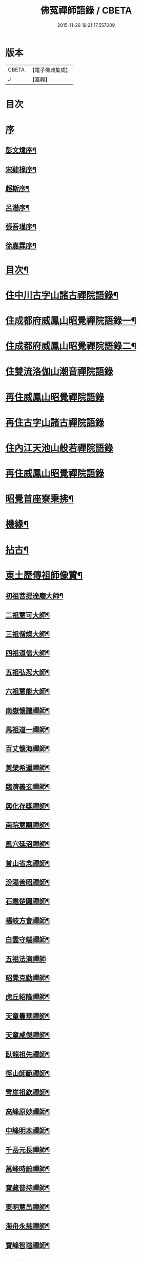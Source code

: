 #+TITLE: 佛冤禪師語錄 / CBETA
#+DATE: 2015-11-26 19:21:17.557009
* 版本
 |     CBETA|【電子佛典集成】|
 |         J|【嘉興】    |

* 目次
* [[file:KR6q0508_001.txt::001-0011a1][序]]
** [[file:KR6q0508_001.txt::001-0011a2][彭文煒序¶]]
** [[file:KR6q0508_001.txt::0011b12][宋肄樟序¶]]
** [[file:KR6q0508_001.txt::0011c2][超斯序¶]]
** [[file:KR6q0508_001.txt::0012a12][呂潛序¶]]
** [[file:KR6q0508_001.txt::0012b22][張吾瑾序¶]]
** [[file:KR6q0508_001.txt::0013a2][徐嘉霖序¶]]
* [[file:KR6q0508_001.txt::0013b12][目次¶]]
* [[file:KR6q0508_001.txt::0014a4][住中川古字山諸古禪院語錄¶]]
* [[file:KR6q0508_001.txt::0015c8][住成都府威鳳山昭覺禪院語錄一¶]]
* [[file:KR6q0508_002.txt::002-0018c4][住成都府威鳳山昭覺禪院語錄二¶]]
* [[file:KR6q0508_002.txt::0022a1][住雙流洛伽山潮音禪院語錄]]
* [[file:KR6q0508_003.txt::003-0023a3][再住威鳳山昭覺禪院語錄]]
* [[file:KR6q0508_004.txt::004-0026b3][再住古字山諸古禪院語錄]]
* [[file:KR6q0508_005.txt::005-0028c3][住內江天池山般若禪院語錄]]
* [[file:KR6q0508_006.txt::006-0032c3][再住威鳳山昭覺禪院語錄]]
* [[file:KR6q0508_007.txt::007-0036b4][昭覺首座寮秉拂¶]]
* [[file:KR6q0508_007.txt::0037c10][機緣¶]]
* [[file:KR6q0508_007.txt::0038a28][拈古¶]]
* [[file:KR6q0508_008.txt::008-0040c4][東土歷傳祖師像贊¶]]
** [[file:KR6q0508_008.txt::008-0040c5][初祖菩提達磨大師¶]]
** [[file:KR6q0508_008.txt::008-0040c14][二祖慧可大師¶]]
** [[file:KR6q0508_008.txt::008-0040c20][三祖僧燦大師¶]]
** [[file:KR6q0508_008.txt::008-0040c25][四祖道信大師¶]]
** [[file:KR6q0508_008.txt::008-0040c30][五祖弘忍大師¶]]
** [[file:KR6q0508_008.txt::0041a4][六祖慧能大師¶]]
** [[file:KR6q0508_008.txt::0041a15][南嶽懷讓禪師¶]]
** [[file:KR6q0508_008.txt::0041a22][馬祖道一禪師¶]]
** [[file:KR6q0508_008.txt::0041a28][百丈懷海禪師¶]]
** [[file:KR6q0508_008.txt::0041b4][黃檗希運禪師¶]]
** [[file:KR6q0508_008.txt::0041b9][臨濟義玄禪師¶]]
** [[file:KR6q0508_008.txt::0041b15][興化存獎禪師¶]]
** [[file:KR6q0508_008.txt::0041b22][南院慧顒禪師¶]]
** [[file:KR6q0508_008.txt::0041b28][風穴延沼禪師¶]]
** [[file:KR6q0508_008.txt::0041c3][首山省念禪師¶]]
** [[file:KR6q0508_008.txt::0041c8][汾陽善昭禪師¶]]
** [[file:KR6q0508_008.txt::0041c13][石霜楚圓禪師¶]]
** [[file:KR6q0508_008.txt::0041c19][楊岐方會禪師¶]]
** [[file:KR6q0508_008.txt::0041c26][白雲守端禪師¶]]
** [[file:KR6q0508_008.txt::0041c30][五祖法演禪師]]
** [[file:KR6q0508_008.txt::0042a8][昭覺克勤禪師¶]]
** [[file:KR6q0508_008.txt::0042a15][虎丘紹隆禪師¶]]
** [[file:KR6q0508_008.txt::0042a22][天童曇華禪師¶]]
** [[file:KR6q0508_008.txt::0042a29][天童咸傑禪師¶]]
** [[file:KR6q0508_008.txt::0042b6][臥龍祖先禪師¶]]
** [[file:KR6q0508_008.txt::0042b12][徑山師範禪師¶]]
** [[file:KR6q0508_008.txt::0042b18][雪崖祖欽禪師¶]]
** [[file:KR6q0508_008.txt::0042b24][高峰原妙禪師¶]]
** [[file:KR6q0508_008.txt::0042b30][中峰明本禪師¶]]
** [[file:KR6q0508_008.txt::0042c5][千嵒元長禪師¶]]
** [[file:KR6q0508_008.txt::0042c11][萬峰時蔚禪師¶]]
** [[file:KR6q0508_008.txt::0042c15][寶藏普持禪師¶]]
** [[file:KR6q0508_008.txt::0042c19][東明慧旵禪師¶]]
** [[file:KR6q0508_008.txt::0042c23][海舟永慈禪師¶]]
** [[file:KR6q0508_008.txt::0042c28][寶峰智瑄禪師¶]]
** [[file:KR6q0508_008.txt::0043a3][天奇本瑞禪師¶]]
** [[file:KR6q0508_008.txt::0043a8][絕學明聰禪師¶]]
** [[file:KR6q0508_008.txt::0043a12][月心德寶禪師¶]]
** [[file:KR6q0508_008.txt::0043a16][龍池正傳禪師¶]]
** [[file:KR6q0508_008.txt::0043a21][天童圓悟禪師¶]]
** [[file:KR6q0508_008.txt::0043a27][雙桂海明禪師¶]]
** [[file:KR6q0508_008.txt::0043b3][昭覺通醉禪師¶]]
** [[file:KR6q0508_008.txt::0043b10][世尊像贊¶]]
** [[file:KR6q0508_008.txt::0043b14][臨濟祖師像¶]]
** [[file:KR6q0508_008.txt::0043b18][佛果勤祖像¶]]
** [[file:KR6q0508_008.txt::0043b23][天童密師祖像¶]]
** [[file:KR6q0508_008.txt::0043b28][雙桂破師翁像¶]]
** [[file:KR6q0508_008.txt::0043c8][昭覺本師像¶]]
** [[file:KR6q0508_008.txt::0043c18][師太行樂卷十憩貽山拜頌¶]]
** [[file:KR6q0508_008.txt::0044a15][高峰法兄懶和尚像¶]]
** [[file:KR6q0508_008.txt::0044a25][月幢和尚贊¶]]
** [[file:KR6q0508_008.txt::0044a28][雨樹和尚贊¶]]
** [[file:KR6q0508_008.txt::0044b3][自題小像¶]]
** [[file:KR6q0508_008.txt::0044b14][行樂圖¶]]
** [[file:KR6q0508_008.txt::0044c6][省文法師行樂圖¶]]
** [[file:KR6q0508_008.txt::0044c9][魁星贊¶]]
** [[file:KR6q0508_008.txt::0044c16][壽星王壽官請祝李居士¶]]
* [[file:KR6q0508_009.txt::009-0045a4][源流拈頌¶]]
* [[file:KR6q0508_010.txt::010-0050a4][頌古¶]]
* [[file:KR6q0508_010.txt::0052a25][分燈¶]]
** [[file:KR6q0508_010.txt::0052a26][大癡性純¶]]
** [[file:KR6q0508_010.txt::0052a29][雲徹德明¶]]
** [[file:KR6q0508_010.txt::0052b2][子開印乾¶]]
** [[file:KR6q0508_010.txt::0052b5][天湛常熾¶]]
** [[file:KR6q0508_010.txt::0052b8][屢生覺知¶]]
** [[file:KR6q0508_010.txt::0052b11][竹峰真續¶]]
** [[file:KR6q0508_010.txt::0052b14][籌室勝燦¶]]
** [[file:KR6q0508_010.txt::0052b17][豁菴真一¶]]
** [[file:KR6q0508_010.txt::0052b20][鶖一常敏¶]]
** [[file:KR6q0508_010.txt::0052b23][偶菴性紀¶]]
** [[file:KR6q0508_010.txt::0052b26][豎幢智吟¶]]
** [[file:KR6q0508_010.txt::0052b29][五葉聯芳¶]]
** [[file:KR6q0508_010.txt::0052c2][無染真蓮¶]]
** [[file:KR6q0508_010.txt::0052c5][古眉行延¶]]
** [[file:KR6q0508_010.txt::0052c8][遂菴祖緣¶]]
* [[file:KR6q0508_010.txt::0052c11][行繇¶]]
* [[file:KR6q0508_011.txt::011-0054a4][法語¶]]
** [[file:KR6q0508_011.txt::011-0054a5][洗墨禪人¶]]
** [[file:KR6q0508_011.txt::011-0054a14][天湛禪人¶]]
** [[file:KR6q0508_011.txt::011-0054a23][示尼心止¶]]
** [[file:KR6q0508_011.txt::0054b7][徹堂黃居士¶]]
** [[file:KR6q0508_011.txt::0054b16][倚天禪人¶]]
** [[file:KR6q0508_011.txt::0054b24][珂木禪人¶]]
** [[file:KR6q0508_011.txt::0054c6][不二禪座¶]]
** [[file:KR6q0508_011.txt::0054c18][天恆禪者¶]]
** [[file:KR6q0508_011.txt::0054c25][爾充禪人¶]]
** [[file:KR6q0508_011.txt::0055a6][不羈禪人¶]]
** [[file:KR6q0508_011.txt::0055a12][籌室維那¶]]
** [[file:KR6q0508_011.txt::0055a27][倚天書記¶]]
** [[file:KR6q0508_011.txt::0055b13][葉雲法姪¶]]
** [[file:KR6q0508_011.txt::0055b27][豎幢西堂¶]]
** [[file:KR6q0508_011.txt::0055c10][耀文禪人¶]]
** [[file:KR6q0508_011.txt::0055c22][見我禪人¶]]
** [[file:KR6q0508_011.txt::0056a2][耳海禪人¶]]
** [[file:KR6q0508_011.txt::0056a16][兩太維那¶]]
** [[file:KR6q0508_011.txt::0056a25][文雅侍者¶]]
** [[file:KR6q0508_011.txt::0056b12][五葉維那¶]]
** [[file:KR6q0508_011.txt::0056b19][宗旨禪人¶]]
** [[file:KR6q0508_011.txt::0056b26][會六禪人¶]]
* [[file:KR6q0508_011.txt::0056c7][雜著¶]]
** [[file:KR6q0508_011.txt::0056c7][開爐　挂鐘板　拈香]]
** [[file:KR6q0508_011.txt::0057a1][禮祖塔]]
*** [[file:KR6q0508_011.txt::0057a2][熊耳山禮初祖塔¶]]
*** [[file:KR6q0508_011.txt::0057a5][風穴禮沼祖塔¶]]
*** [[file:KR6q0508_011.txt::0057a8][首山禮念祖塔¶]]
*** [[file:KR6q0508_011.txt::0057a11][天童禮密祖塔¶]]
*** [[file:KR6q0508_011.txt::0057a16][金粟禮石車和尚塔¶]]
** [[file:KR6q0508_011.txt::0057a19][和普明禪師牧牛頌¶]]
*** [[file:KR6q0508_011.txt::0057a20][未牧¶]]
*** [[file:KR6q0508_011.txt::0057a23][初調¶]]
*** [[file:KR6q0508_011.txt::0057a26][受制¶]]
*** [[file:KR6q0508_011.txt::0057a29][回首¶]]
*** [[file:KR6q0508_011.txt::0057b2][馴伏¶]]
*** [[file:KR6q0508_011.txt::0057b5][無礙¶]]
*** [[file:KR6q0508_011.txt::0057b8][任運¶]]
*** [[file:KR6q0508_011.txt::0057b11][相忘¶]]
*** [[file:KR6q0508_011.txt::0057b14][獨照¶]]
*** [[file:KR6q0508_011.txt::0057b17][雙泯¶]]
* [[file:KR6q0508_011.txt::0057b20][佛事¶]]
** [[file:KR6q0508_011.txt::0058b7][為大夏禪師火¶]]
** [[file:KR6q0508_011.txt::0058b12][為王氏火¶]]
** [[file:KR6q0508_011.txt::0058b18][四位和尚總奠章¶]]
* [[file:KR6q0508_012.txt::012-0059b4][書問¶]]
** [[file:KR6q0508_012.txt::012-0059b5][柬河西聖鐸和尚¶]]
** [[file:KR6q0508_012.txt::012-0059b16][東太平牧雨和尚¶]]
** [[file:KR6q0508_012.txt::012-0059b25][復湖州府尹鹿門居士¶]]
** [[file:KR6q0508_012.txt::0059c10][復振公翁護法¶]]
** [[file:KR6q0508_012.txt::0059c23][復易修施護法¶]]
** [[file:KR6q0508_012.txt::0059c30][復漢陽千峰大師]]
** [[file:KR6q0508_012.txt::0060a8][復嘉禾清白師¶]]
** [[file:KR6q0508_012.txt::0060a15][上昭覺老人啟¶]]
** [[file:KR6q0508_012.txt::0060a26][復中川錢邑侯¶]]
* [[file:KR6q0508_012.txt::0060b4][詩偈¶]]
** [[file:KR6q0508_012.txt::0060b5][送靈水和尚歸益州¶]]
** [[file:KR6q0508_012.txt::0060b12][贈武夷張副戎還閩¶]]
** [[file:KR6q0508_012.txt::0060b22][贈瞿齋里翁¶]]
** [[file:KR6q0508_012.txt::0060b24][飛來峰¶]]
** [[file:KR6q0508_012.txt::0060b27][送大癡後堂還雅州¶]]
** [[file:KR6q0508_012.txt::0060b30][般若寺¶]]
** [[file:KR6q0508_012.txt::0060c3][訪逸隱居主人¶]]
** [[file:KR6q0508_012.txt::0060c6][宿高梁寺含一丈中¶]]
** [[file:KR6q0508_012.txt::0060c9][苦雨¶]]
** [[file:KR6q0508_012.txt::0060c12][同靈端二和尚遊聖水寺¶]]
** [[file:KR6q0508_012.txt::0060c15][寄竹浪和尚¶]]
** [[file:KR6q0508_012.txt::0060c24][寄懶生和尚¶]]
** [[file:KR6q0508_012.txt::0061a5][天童偕大咸和尚觀曼陀羅花¶]]
** [[file:KR6q0508_012.txt::0061a8][釣魚臺¶]]
** [[file:KR6q0508_012.txt::0061a11][耨艸¶]]
** [[file:KR6q0508_012.txt::0061a14][過資州重龍山¶]]
** [[file:KR6q0508_012.txt::0061a20][次上公唐文學登魚臺韻¶]]
** [[file:KR6q0508_012.txt::0061a25][端陽¶]]
** [[file:KR6q0508_012.txt::0061a29][次見真居士韻¶]]
** [[file:KR6q0508_012.txt::0061b3][悼寶峰和尚¶]]
** [[file:KR6q0508_012.txt::0061b7][瀑布¶]]
** [[file:KR6q0508_012.txt::0061b11][贈眉雪和尚主金繩¶]]
** [[file:KR6q0508_012.txt::0061b23][紫荊王老先生過昭覺惠詩綾即韻以酬¶]]
** [[file:KR6q0508_012.txt::0061b27][望峨眉¶]]
** [[file:KR6q0508_012.txt::0061b30][次韻賀懶和尚重搆大聖慈寺工竣]]
** [[file:KR6q0508_012.txt::0061c5][並頭蓮次韻¶]]
** [[file:KR6q0508_012.txt::0061c9][次韻西山雪意¶]]
** [[file:KR6q0508_012.txt::0061c17][夏杪懶和尚過文殊菴留韻附和¶]]
** [[file:KR6q0508_012.txt::0061c21][弔月幢和尚¶]]
** [[file:KR6q0508_012.txt::0061c24][贈耨和尚主艸堂¶]]
** [[file:KR6q0508_012.txt::0061c27][山居¶]]
** [[file:KR6q0508_012.txt::0062c7][留別筏海禪兄¶]]
** [[file:KR6q0508_012.txt::0062c10][次韻艸堂懷古兼答王刺史¶]]
** [[file:KR6q0508_012.txt::0062c18][青羊宮次韻¶]]
** [[file:KR6q0508_012.txt::0062c22][春興回文¶]]
** [[file:KR6q0508_012.txt::0062c25][隱耕¶]]
** [[file:KR6q0508_012.txt::0063a25][悼廣安屢生維那¶]]
** [[file:KR6q0508_012.txt::0063b8][夢遊峨眉寤成一律寄可聞和尚¶]]
** [[file:KR6q0508_012.txt::0063b12][再住昭覺為懶和尚并同門話舊¶]]
** [[file:KR6q0508_012.txt::0063b16][建南王道臺過昭覺玩芍藥留題賦和¶]]
** [[file:KR6q0508_012.txt::0063b20][贈伏虎和尚懸水陸¶]]
** [[file:KR6q0508_012.txt::0063b24][次韻王道臺遊凌雲寺¶]]
** [[file:KR6q0508_012.txt::0063b28][再次遊中岩韻¶]]
** [[file:KR6q0508_012.txt::0063c2][悼升宇張居士¶]]
** [[file:KR6q0508_012.txt::0063c5][示西樂水頭¶]]
** [[file:KR6q0508_012.txt::0063c8][壽鹿苑侍者¶]]
** [[file:KR6q0508_012.txt::0063c11][喜趙觀察復建青羊宮二仙菴是日營齋普啜感賦一律¶]]
** [[file:KR6q0508_012.txt::0063c15][壽大慈法兄懶石和尚入袟¶]]
** [[file:KR6q0508_012.txt::0063c19][次韻吸嵩丁道臺過訪兼謝¶]]
** [[file:KR6q0508_012.txt::0063c23][吸嵩居士寄箑詩復原韻¶]]
** [[file:KR6q0508_012.txt::0063c27][次于撫軍來董堂韻¶]]
** [[file:KR6q0508_012.txt::0064a10][贈月峰和尚還里¶]]
* [[file:KR6q0508_012.txt::0064a13][歌¶]]
** [[file:KR6q0508_012.txt::0064a14][和船子和尚撥棹歌¶]]
** [[file:KR6q0508_012.txt::0064b23][漁臺石歌¶]]
** [[file:KR6q0508_012.txt::0065a10][浣花溪歌為玉輅和尚作¶]]
** [[file:KR6q0508_012.txt::0065b2][花篾歌¶]]
* [[file:KR6q0508_012.txt::0065c2][記¶]]
* [[file:KR6q0508_012.txt::0066a1][附文]]
** [[file:KR6q0508_012.txt::0066a2][跋¶]]
* 卷
** [[file:KR6q0508_001.txt][佛冤禪師語錄 1]]
** [[file:KR6q0508_002.txt][佛冤禪師語錄 2]]
** [[file:KR6q0508_003.txt][佛冤禪師語錄 3]]
** [[file:KR6q0508_004.txt][佛冤禪師語錄 4]]
** [[file:KR6q0508_005.txt][佛冤禪師語錄 5]]
** [[file:KR6q0508_006.txt][佛冤禪師語錄 6]]
** [[file:KR6q0508_007.txt][佛冤禪師語錄 7]]
** [[file:KR6q0508_008.txt][佛冤禪師語錄 8]]
** [[file:KR6q0508_009.txt][佛冤禪師語錄 9]]
** [[file:KR6q0508_010.txt][佛冤禪師語錄 10]]
** [[file:KR6q0508_011.txt][佛冤禪師語錄 11]]
** [[file:KR6q0508_012.txt][佛冤禪師語錄 12]]
